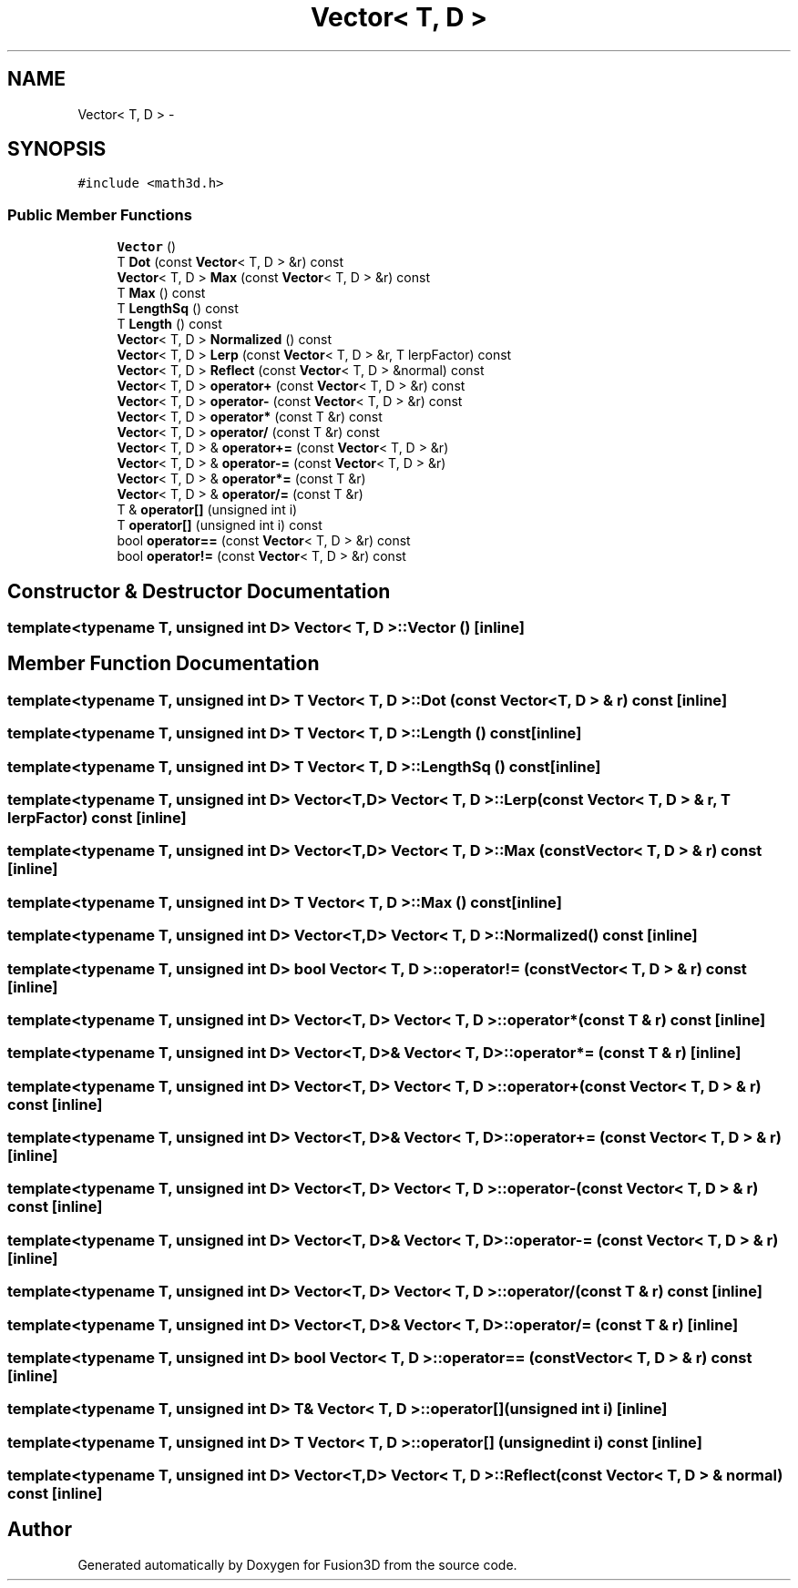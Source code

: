.TH "Vector< T, D >" 3 "Tue Nov 24 2015" "Version 0.0.0.1" "Fusion3D" \" -*- nroff -*-
.ad l
.nh
.SH NAME
Vector< T, D > \- 
.SH SYNOPSIS
.br
.PP
.PP
\fC#include <math3d\&.h>\fP
.SS "Public Member Functions"

.in +1c
.ti -1c
.RI "\fBVector\fP ()"
.br
.ti -1c
.RI "T \fBDot\fP (const \fBVector\fP< T, D > &r) const "
.br
.ti -1c
.RI "\fBVector\fP< T, D > \fBMax\fP (const \fBVector\fP< T, D > &r) const "
.br
.ti -1c
.RI "T \fBMax\fP () const "
.br
.ti -1c
.RI "T \fBLengthSq\fP () const "
.br
.ti -1c
.RI "T \fBLength\fP () const "
.br
.ti -1c
.RI "\fBVector\fP< T, D > \fBNormalized\fP () const "
.br
.ti -1c
.RI "\fBVector\fP< T, D > \fBLerp\fP (const \fBVector\fP< T, D > &r, T lerpFactor) const "
.br
.ti -1c
.RI "\fBVector\fP< T, D > \fBReflect\fP (const \fBVector\fP< T, D > &normal) const "
.br
.ti -1c
.RI "\fBVector\fP< T, D > \fBoperator+\fP (const \fBVector\fP< T, D > &r) const "
.br
.ti -1c
.RI "\fBVector\fP< T, D > \fBoperator\-\fP (const \fBVector\fP< T, D > &r) const "
.br
.ti -1c
.RI "\fBVector\fP< T, D > \fBoperator*\fP (const T &r) const "
.br
.ti -1c
.RI "\fBVector\fP< T, D > \fBoperator/\fP (const T &r) const "
.br
.ti -1c
.RI "\fBVector\fP< T, D > & \fBoperator+=\fP (const \fBVector\fP< T, D > &r)"
.br
.ti -1c
.RI "\fBVector\fP< T, D > & \fBoperator\-=\fP (const \fBVector\fP< T, D > &r)"
.br
.ti -1c
.RI "\fBVector\fP< T, D > & \fBoperator*=\fP (const T &r)"
.br
.ti -1c
.RI "\fBVector\fP< T, D > & \fBoperator/=\fP (const T &r)"
.br
.ti -1c
.RI "T & \fBoperator[]\fP (unsigned int i)"
.br
.ti -1c
.RI "T \fBoperator[]\fP (unsigned int i) const "
.br
.ti -1c
.RI "bool \fBoperator==\fP (const \fBVector\fP< T, D > &r) const "
.br
.ti -1c
.RI "bool \fBoperator!=\fP (const \fBVector\fP< T, D > &r) const "
.br
.in -1c
.SH "Constructor & Destructor Documentation"
.PP 
.SS "template<typename T, unsigned int D> \fBVector\fP< T, D >::\fBVector\fP ()\fC [inline]\fP"

.SH "Member Function Documentation"
.PP 
.SS "template<typename T, unsigned int D> T \fBVector\fP< T, D >::Dot (const \fBVector\fP< T, D > & r) const\fC [inline]\fP"

.SS "template<typename T, unsigned int D> T \fBVector\fP< T, D >::Length () const\fC [inline]\fP"

.SS "template<typename T, unsigned int D> T \fBVector\fP< T, D >::LengthSq () const\fC [inline]\fP"

.SS "template<typename T, unsigned int D> \fBVector\fP<T,D> \fBVector\fP< T, D >::Lerp (const \fBVector\fP< T, D > & r, T lerpFactor) const\fC [inline]\fP"

.SS "template<typename T, unsigned int D> \fBVector\fP<T,D> \fBVector\fP< T, D >::Max (const \fBVector\fP< T, D > & r) const\fC [inline]\fP"

.SS "template<typename T, unsigned int D> T \fBVector\fP< T, D >::Max () const\fC [inline]\fP"

.SS "template<typename T, unsigned int D> \fBVector\fP<T,D> \fBVector\fP< T, D >::Normalized () const\fC [inline]\fP"

.SS "template<typename T, unsigned int D> bool \fBVector\fP< T, D >::operator!= (const \fBVector\fP< T, D > & r) const\fC [inline]\fP"

.SS "template<typename T, unsigned int D> \fBVector\fP<T, D> \fBVector\fP< T, D >::operator* (const T & r) const\fC [inline]\fP"

.SS "template<typename T, unsigned int D> \fBVector\fP<T, D>& \fBVector\fP< T, D >::operator*= (const T & r)\fC [inline]\fP"

.SS "template<typename T, unsigned int D> \fBVector\fP<T, D> \fBVector\fP< T, D >::operator+ (const \fBVector\fP< T, D > & r) const\fC [inline]\fP"

.SS "template<typename T, unsigned int D> \fBVector\fP<T, D>& \fBVector\fP< T, D >::operator+= (const \fBVector\fP< T, D > & r)\fC [inline]\fP"

.SS "template<typename T, unsigned int D> \fBVector\fP<T, D> \fBVector\fP< T, D >::operator\- (const \fBVector\fP< T, D > & r) const\fC [inline]\fP"

.SS "template<typename T, unsigned int D> \fBVector\fP<T, D>& \fBVector\fP< T, D >::operator\-= (const \fBVector\fP< T, D > & r)\fC [inline]\fP"

.SS "template<typename T, unsigned int D> \fBVector\fP<T, D> \fBVector\fP< T, D >::operator/ (const T & r) const\fC [inline]\fP"

.SS "template<typename T, unsigned int D> \fBVector\fP<T, D>& \fBVector\fP< T, D >::operator/= (const T & r)\fC [inline]\fP"

.SS "template<typename T, unsigned int D> bool \fBVector\fP< T, D >::operator== (const \fBVector\fP< T, D > & r) const\fC [inline]\fP"

.SS "template<typename T, unsigned int D> T& \fBVector\fP< T, D >::operator[] (unsigned int i)\fC [inline]\fP"

.SS "template<typename T, unsigned int D> T \fBVector\fP< T, D >::operator[] (unsigned int i) const\fC [inline]\fP"

.SS "template<typename T, unsigned int D> \fBVector\fP<T,D> \fBVector\fP< T, D >::Reflect (const \fBVector\fP< T, D > & normal) const\fC [inline]\fP"


.SH "Author"
.PP 
Generated automatically by Doxygen for Fusion3D from the source code\&.
